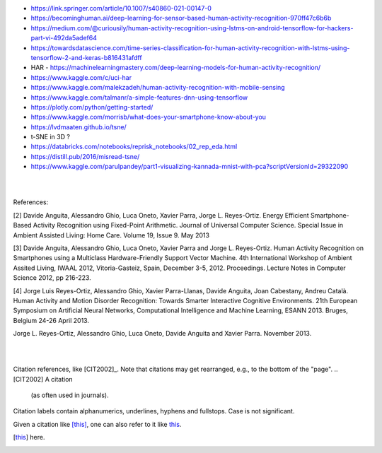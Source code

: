 
* https://link.springer.com/article/10.1007/s40860-021-00147-0

* https://becominghuman.ai/deep-learning-for-sensor-based-human-activity-recognition-970ff47c6b6b

* https://medium.com/@curiousily/human-activity-recognition-using-lstms-on-android-tensorflow-for-hackers-part-vi-492da5adef64

* https://towardsdatascience.com/time-series-classification-for-human-activity-recognition-with-lstms-using-tensorflow-2-and-keras-b816431afdff

* HAR - https://machinelearningmastery.com/deep-learning-models-for-human-activity-recognition/

* https://www.kaggle.com/c/uci-har

* https://www.kaggle.com/malekzadeh/human-activity-recognition-with-mobile-sensing

* https://www.kaggle.com/talmanr/a-simple-features-dnn-using-tensorflow

* https://plotly.com/python/getting-started/

* https://www.kaggle.com/morrisb/what-does-your-smartphone-know-about-you

* https://lvdmaaten.github.io/tsne/

* t-SNE in 3D ? 

* https://databricks.com/notebooks/reprisk_notebooks/02_rep_eda.html

* https://distill.pub/2016/misread-tsne/

* https://www.kaggle.com/parulpandey/part1-visualizing-kannada-mnist-with-pca?scriptVersionId=29322090


|
|

References:

[2] Davide Anguita, Alessandro Ghio, Luca Oneto, Xavier Parra, Jorge L. Reyes-Ortiz. Energy Efficient Smartphone-Based Activity Recognition using Fixed-Point Arithmetic. Journal of Universal Computer Science. Special Issue in Ambient Assisted Living: Home Care. Volume 19, Issue 9. May 2013

[3] Davide Anguita, Alessandro Ghio, Luca Oneto, Xavier Parra and Jorge L. Reyes-Ortiz. Human Activity Recognition on Smartphones using a Multiclass Hardware-Friendly Support Vector Machine. 4th International Workshop of Ambient Assited Living, IWAAL 2012, Vitoria-Gasteiz, Spain, December 3-5, 2012. Proceedings. Lecture Notes in Computer Science 2012, pp 216-223.

[4] Jorge Luis Reyes-Ortiz, Alessandro Ghio, Xavier Parra-Llanas, Davide Anguita, Joan Cabestany, Andreu Català. Human Activity and Motion Disorder Recognition: Towards Smarter Interactive Cognitive Environments. 21th European Symposium on Artificial Neural Networks, Computational Intelligence and Machine Learning, ESANN 2013. Bruges, Belgium 24-26 April 2013.

Jorge L. Reyes-Ortiz, Alessandro Ghio, Luca Oneto, Davide Anguita and Xavier Parra. November 2013.


|
|


Citation references, like [CIT2002]_.
Note that citations may get
rearranged, e.g., to the bottom of
the "page".
.. [CIT2002] A citation
   (as often used in journals).

Citation labels contain alphanumerics,
underlines, hyphens and fullstops.
Case is not significant.

Given a citation like [this]_, one
can also refer to it like this_.

.. [this] here.


